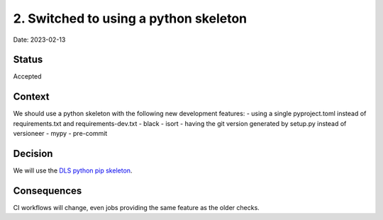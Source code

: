 2. Switched to using a python skeleton
======================================

Date: 2023-02-13

Status
------

Accepted

Context
-------

We should use a python skeleton with the following new development features:
- using a single pyproject.toml instead of requirements.txt and requirements-dev.txt
- black
- isort
- having the git version generated by setup.py instead of versioneer
- mypy
- pre-commit


Decision
--------

We will use the
`DLS python pip skeleton <https://github.com/DiamondLightSource/python3-pip-skeleton>`_.

Consequences
------------

CI workflows will change, even jobs providing the same feature as the older checks.